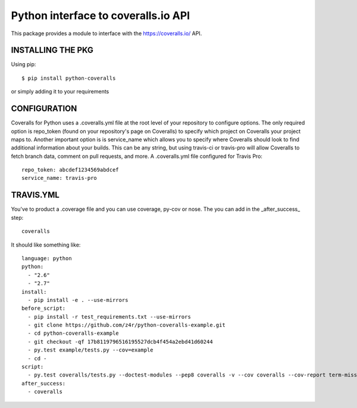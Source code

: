 ====================================
Python interface to coveralls.io API
====================================

.. image:: https://api.travis-ci.org/z4r/python-coveralls.png?branch=master
    :target: http://travis-ci.org/z4r/python-coveralls

This package provides a module to interface with the https://coveralls.io/ API.

INSTALLING THE PKG
==================
Using pip::

    $ pip install python-coveralls

or simply adding it to your requirements


CONFIGURATION
=============
Coveralls for Python uses a .coveralls.yml file at the root level of your repository to configure options.
The only required option is repo_token (found on your repository's page on Coveralls) to specify which project on Coveralls your project maps to.
Another important option is is service_name which allows you to specify where Coveralls should look to find additional information about your builds. This can be any string, but using travis-ci or travis-pro will allow Coveralls to fetch branch data, comment on pull requests, and more.
A .coveralls.yml file configured for Travis Pro::

    repo_token: abcdef1234569abdcef
    service_name: travis-pro

TRAVIS.YML
==========
You've to product a .coverage file and you can use coverage, py-cov or nose.
The you can add in the _after_success_ step::

    coveralls

It should like something like::

    language: python
    python:
      - "2.6"
      - "2.7"
    install:
      - pip install -e . --use-mirrors
    before_script:
      - pip install -r test_requirements.txt --use-mirrors
      - git clone https://github.com/z4r/python-coveralls-example.git
      - cd python-coveralls-example
      - git checkout -qf 17b8119796516195527dcb4f454a2ebd41d60244
      - py.test example/tests.py --cov=example
      - cd -
    script:
      - py.test coveralls/tests.py --doctest-modules --pep8 coveralls -v --cov coveralls --cov-report term-missing
    after_success:
      - coveralls
